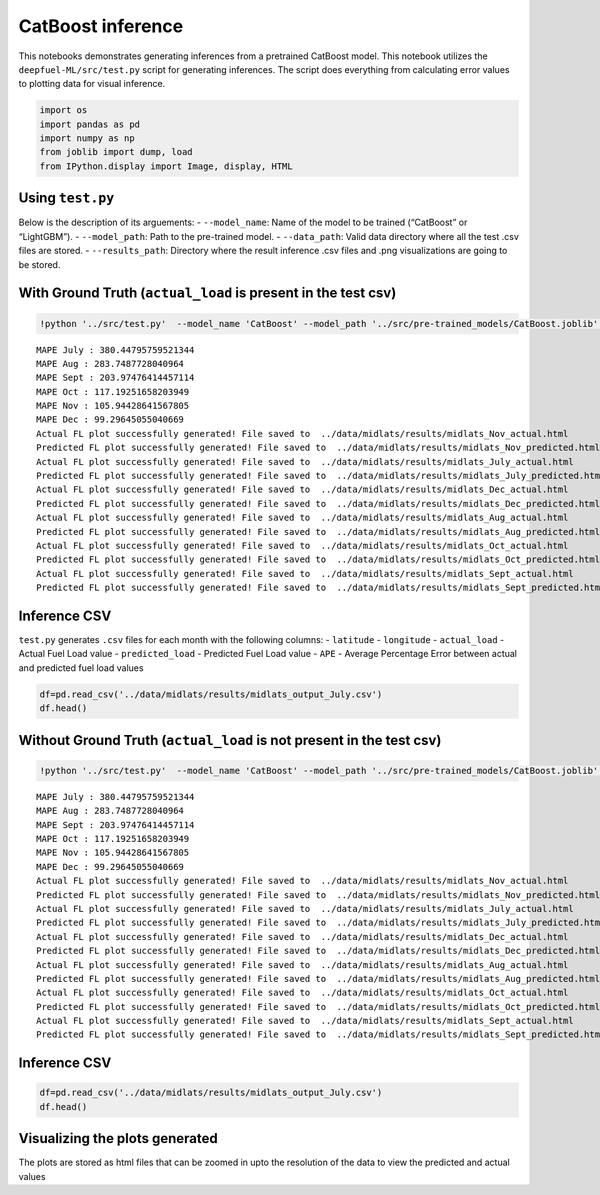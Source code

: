 CatBoost inference
==================

This notebooks demonstrates generating inferences from a pretrained
CatBoost model. This notebook utilizes the ``deepfuel-ML/src/test.py``
script for generating inferences. The script does everything from
calculating error values to plotting data for visual inference.

.. code:: ipython3

    import os
    import pandas as pd
    import numpy as np
    from joblib import dump, load
    from IPython.display import Image, display, HTML

Using ``test.py``
~~~~~~~~~~~~~~~~~

Below is the description of its arguements: - ``--model_name``: Name of
the model to be trained (“CatBoost” or “LightGBM”). - ``--model_path``:
Path to the pre-trained model. - ``--data_path``: Valid data directory
where all the test .csv files are stored. - ``--results_path``:
Directory where the result inference .csv files and .png visualizations
are going to be stored.

With Ground Truth (``actual_load`` is present in the test csv)
~~~~~~~~~~~~~~~~~~~~~~~~~~~~~~~~~~~~~~~~~~~~~~~~~~~~~~~~~~~~~~

.. code:: ipython3

    !python '../src/test.py'  --model_name 'CatBoost' --model_path '../src/pre-trained_models/CatBoost.joblib' --data_path '../data/infer_midlats'  --results_path '../data/midlats/results'


.. parsed-literal::

    MAPE July : 380.44795759521344
    MAPE Aug : 283.7487728040964
    MAPE Sept : 203.97476414457114
    MAPE Oct : 117.19251658203949
    MAPE Nov : 105.94428641567805
    MAPE Dec : 99.29645055040669
    Actual FL plot successfully generated! File saved to  ../data/midlats/results/midlats_Nov_actual.html
    Predicted FL plot successfully generated! File saved to  ../data/midlats/results/midlats_Nov_predicted.html
    Actual FL plot successfully generated! File saved to  ../data/midlats/results/midlats_July_actual.html
    Predicted FL plot successfully generated! File saved to  ../data/midlats/results/midlats_July_predicted.html
    Actual FL plot successfully generated! File saved to  ../data/midlats/results/midlats_Dec_actual.html
    Predicted FL plot successfully generated! File saved to  ../data/midlats/results/midlats_Dec_predicted.html
    Actual FL plot successfully generated! File saved to  ../data/midlats/results/midlats_Aug_actual.html
    Predicted FL plot successfully generated! File saved to  ../data/midlats/results/midlats_Aug_predicted.html
    Actual FL plot successfully generated! File saved to  ../data/midlats/results/midlats_Oct_actual.html
    Predicted FL plot successfully generated! File saved to  ../data/midlats/results/midlats_Oct_predicted.html
    Actual FL plot successfully generated! File saved to  ../data/midlats/results/midlats_Sept_actual.html
    Predicted FL plot successfully generated! File saved to  ../data/midlats/results/midlats_Sept_predicted.html


Inference CSV
~~~~~~~~~~~~~

``test.py`` generates ``.csv`` files for each month with the following
columns: - ``latitude`` - ``longitude`` - ``actual_load`` - Actual Fuel
Load value - ``predicted_load`` - Predicted Fuel Load value - ``APE`` -
Average Percentage Error between actual and predicted fuel load values

.. code:: ipython3

    df=pd.read_csv('../data/midlats/results/midlats_output_July.csv')
    df.head()




.. raw:: html

    <div>
    <style scoped>
        .dataframe tbody tr th:only-of-type {
            vertical-align: middle;
        }

        .dataframe tbody tr th {
            vertical-align: top;
        }

        .dataframe thead th {
            text-align: right;
        }
    </style>
    <table border="1" class="dataframe">
      <thead>
        <tr style="text-align: right;">
          <th></th>
          <th>lat</th>
          <th>lon</th>
          <th>actual_load</th>
          <th>predicted_load</th>
          <th>APE</th>
        </tr>
      </thead>
      <tbody>
        <tr>
          <th>0</th>
          <td>-35.125</td>
          <td>-69.375</td>
          <td>9.188477e+07</td>
          <td>8.817028e+07</td>
          <td>4.042547</td>
        </tr>
        <tr>
          <th>1</th>
          <td>-31.625</td>
          <td>27.875</td>
          <td>7.486465e+07</td>
          <td>5.130763e+08</td>
          <td>585.338529</td>
        </tr>
        <tr>
          <th>2</th>
          <td>-31.375</td>
          <td>28.375</td>
          <td>6.728101e+07</td>
          <td>4.373534e+08</td>
          <td>550.039875</td>
        </tr>
        <tr>
          <th>3</th>
          <td>-31.125</td>
          <td>28.625</td>
          <td>9.200570e+07</td>
          <td>4.966761e+08</td>
          <td>439.831873</td>
        </tr>
        <tr>
          <th>4</th>
          <td>-31.125</td>
          <td>29.625</td>
          <td>1.413486e+08</td>
          <td>4.879350e+08</td>
          <td>245.199817</td>
        </tr>
      </tbody>
    </table>
    </div>



Without Ground Truth (``actual_load`` is not present in the test csv)
~~~~~~~~~~~~~~~~~~~~~~~~~~~~~~~~~~~~~~~~~~~~~~~~~~~~~~~~~~~~~~~~~~~~~

.. code:: ipython3

    !python '../src/test.py'  --model_name 'CatBoost' --model_path '../src/pre-trained_models/CatBoost.joblib' --data_path '../data/infer_midlats'  --results_path '../data/midlats/results'


.. parsed-literal::

    MAPE July : 380.44795759521344
    MAPE Aug : 283.7487728040964
    MAPE Sept : 203.97476414457114
    MAPE Oct : 117.19251658203949
    MAPE Nov : 105.94428641567805
    MAPE Dec : 99.29645055040669
    Actual FL plot successfully generated! File saved to  ../data/midlats/results/midlats_Nov_actual.html
    Predicted FL plot successfully generated! File saved to  ../data/midlats/results/midlats_Nov_predicted.html
    Actual FL plot successfully generated! File saved to  ../data/midlats/results/midlats_July_actual.html
    Predicted FL plot successfully generated! File saved to  ../data/midlats/results/midlats_July_predicted.html
    Actual FL plot successfully generated! File saved to  ../data/midlats/results/midlats_Dec_actual.html
    Predicted FL plot successfully generated! File saved to  ../data/midlats/results/midlats_Dec_predicted.html
    Actual FL plot successfully generated! File saved to  ../data/midlats/results/midlats_Aug_actual.html
    Predicted FL plot successfully generated! File saved to  ../data/midlats/results/midlats_Aug_predicted.html
    Actual FL plot successfully generated! File saved to  ../data/midlats/results/midlats_Oct_actual.html
    Predicted FL plot successfully generated! File saved to  ../data/midlats/results/midlats_Oct_predicted.html
    Actual FL plot successfully generated! File saved to  ../data/midlats/results/midlats_Sept_actual.html
    Predicted FL plot successfully generated! File saved to  ../data/midlats/results/midlats_Sept_predicted.html


Inference CSV
~~~~~~~~~~~~~

.. code:: ipython3

    df=pd.read_csv('../data/midlats/results/midlats_output_July.csv')
    df.head()




.. raw:: html

    <div>
    <style scoped>
        .dataframe tbody tr th:only-of-type {
            vertical-align: middle;
        }

        .dataframe tbody tr th {
            vertical-align: top;
        }

        .dataframe thead th {
            text-align: right;
        }
    </style>
    <table border="1" class="dataframe">
      <thead>
        <tr style="text-align: right;">
          <th></th>
          <th>lat</th>
          <th>lon</th>
          <th>actual_load</th>
          <th>predicted_load</th>
          <th>APE</th>
        </tr>
      </thead>
      <tbody>
        <tr>
          <th>0</th>
          <td>-35.125</td>
          <td>-69.375</td>
          <td>9.188477e+07</td>
          <td>8.817028e+07</td>
          <td>4.042547</td>
        </tr>
        <tr>
          <th>1</th>
          <td>-31.625</td>
          <td>27.875</td>
          <td>7.486465e+07</td>
          <td>5.130763e+08</td>
          <td>585.338529</td>
        </tr>
        <tr>
          <th>2</th>
          <td>-31.375</td>
          <td>28.375</td>
          <td>6.728101e+07</td>
          <td>4.373534e+08</td>
          <td>550.039875</td>
        </tr>
        <tr>
          <th>3</th>
          <td>-31.125</td>
          <td>28.625</td>
          <td>9.200570e+07</td>
          <td>4.966761e+08</td>
          <td>439.831873</td>
        </tr>
        <tr>
          <th>4</th>
          <td>-31.125</td>
          <td>29.625</td>
          <td>1.413486e+08</td>
          <td>4.879350e+08</td>
          <td>245.199817</td>
        </tr>
      </tbody>
    </table>
    </div>



Visualizing the plots generated
~~~~~~~~~~~~~~~~~~~~~~~~~~~~~~~

The plots are stored as html files that can be zoomed in upto the
resolution of the data to view the predicted and actual values
